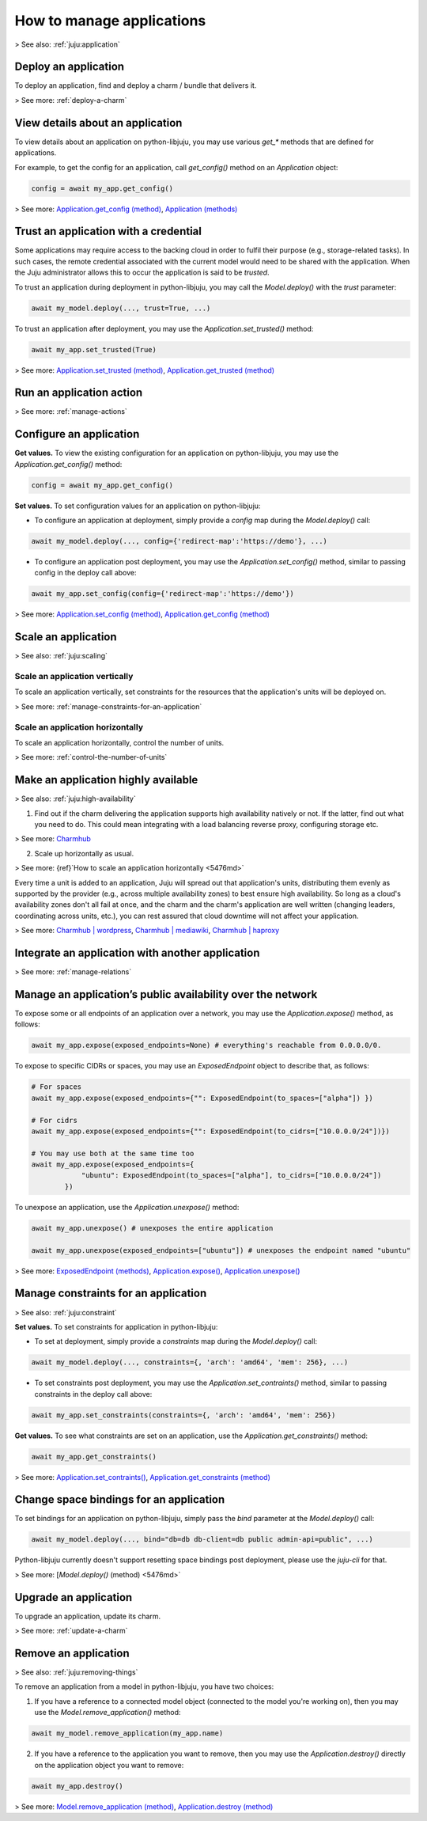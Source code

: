 .. _manage-applications:

How to manage applications
==========================

> See also: :ref:`juju:application`

Deploy an application
---------------------

To deploy an application, find and deploy a charm / bundle that delivers it.

> See more: :ref:`deploy-a-charm`

View details about an application
---------------------------------

To view details about an application on python-libjuju, you may use various `get_*` methods that are defined for applications. 

For example, to get the config for an application, call `get_config()` method on an `Application` object:

.. code:: python

   config = await my_app.get_config()


> See more: `Application.get_config (method) <https://pythonlibjuju.readthedocs.io/en/latest/api/juju.application.html#juju.application.Application.get_config>`_, `Application (methods) <https://pythonlibjuju.readthedocs.io/en/latest/api/juju.application.html#juju.application.Application>`_


Trust an application with a credential
--------------------------------------

Some applications may require access to the backing cloud in order to fulfil their purpose (e.g., storage-related tasks). In such cases, the remote credential associated with the current model would need to be shared with the application. When the Juju administrator allows this to occur the application is said to be *trusted*. 

To trust an application during deployment in python-libjuju, you may call the `Model.deploy()` with the `trust` parameter:

.. code:: python 

   await my_model.deploy(..., trust=True, ...)

To trust an application after deployment, you may use the `Application.set_trusted()` method:

.. code:: python 

   await my_app.set_trusted(True)


> See more: `Application.set_trusted (method) <https://pythonlibjuju.readthedocs.io/en/latest/api/juju.application.html#juju.application.Application.set_trusted>`_, `Application.get_trusted (method) <https://pythonlibjuju.readthedocs.io/en/latest/api/juju.application.html#juju.application.Application.get_trusted>`_


Run an application action
-------------------------

> See more: :ref:`manage-actions`

Configure an application
------------------------

**Get values.** To view the existing configuration for an application on python-libjuju, you may use the `Application.get_config()` method:

.. code:: python 

   config = await my_app.get_config()


**Set values.** To set configuration values for an application on python-libjuju:

* To configure an application at deployment, simply provide a `config` map during the `Model.deploy()` call:

.. code:: python 

   await my_model.deploy(..., config={'redirect-map':'https://demo'}, ...)


* To configure an application post deployment, you may use the `Application.set_config()` method, similar to passing config in the deploy call above:

.. code:: python 

   await my_app.set_config(config={'redirect-map':'https://demo'})


> See more: `Application.set_config (method) <https://pythonlibjuju.readthedocs.io/en/latest/api/juju.application.html#juju.application.Application.set_config>`_,  `Application.get_config (method) <https://pythonlibjuju.readthedocs.io/en/latest/api/juju.application.html#juju.application.Application.get_config)>`_


.. _scale-an-application:
Scale an application
--------------------

> See also: :ref:`juju:scaling`

Scale an application vertically
~~~~~~~~~~~~~~~~~~~~~~~~~~~~~~~

To scale an application vertically, set constraints for the resources that the application's units will be deployed on.
 
> See more: :ref:`manage-constraints-for-an-application`

Scale an application horizontally
~~~~~~~~~~~~~~~~~~~~~~~~~~~~~~~~~

To scale an application horizontally, control the number of units.

> See more: :ref:`control-the-number-of-units`


Make an application highly available
------------------------------------
> See also: :ref:`juju:high-availability`

1. Find out if the charm delivering the application supports high availability natively or not. If the latter, find out what you need to do. This could mean integrating with a load balancing reverse proxy, configuring storage etc. 

> See more: `Charmhub <https://charmhub.io/>`_

2. Scale up horizontally as usual.

> See more: {ref}`How to scale an application horizontally <5476md>`

Every time a unit is added to an application, Juju will spread out that application's units, distributing them evenly as supported by the provider (e.g., across multiple availability zones) to best ensure high availability. So long as a cloud's availability zones don't all fail at once, and the charm and the charm's application are well written (changing leaders, coordinating across units, etc.), you can rest assured that cloud downtime will not affect your application. 

> See more: `Charmhub | wordpress <https://charmhub.io/wordpress>`_, `Charmhub | mediawiki <https://charmhub.io/mediawiki>`_, `Charmhub | haproxy <https://charmhub.io/haproxy>`_

Integrate an application with another application
-------------------------------------------------

> See more: :ref:`manage-relations`


Manage an application’s public availability over the network
------------------------------------------------------------

To expose some or all endpoints of an application over a network, you may use the `Application.expose()` method, as follows:

.. code:: python 

   await my_app.expose(exposed_endpoints=None) # everything's reachable from 0.0.0.0/0.


To expose to specific CIDRs or spaces, you may use an `ExposedEndpoint` object to describe that, as follows:

.. code:: python 

   # For spaces
   await my_app.expose(exposed_endpoints={"": ExposedEndpoint(to_spaces=["alpha"]) })
   
   # For cidrs
   await my_app.expose(exposed_endpoints={"": ExposedEndpoint(to_cidrs=["10.0.0.0/24"])})
   
   # You may use both at the same time too
   await my_app.expose(exposed_endpoints={
               "ubuntu": ExposedEndpoint(to_spaces=["alpha"], to_cidrs=["10.0.0.0/24"])
           })
   


To unexpose an application, use the `Application.unexpose()` method:

.. code:: python 

   await my_app.unexpose() # unexposes the entire application

   await my_app.unexpose(exposed_endpoints=["ubuntu"]) # unexposes the endpoint named "ubuntu"


> See more: `ExposedEndpoint (methods) <https://pythonlibjuju.readthedocs.io/en/latest/api/juju.application.html#juju.application.ExposedEndpoint>`_, `Application.expose() <https://pythonlibjuju.readthedocs.io/en/latest/api/juju.application.html#juju.application.Application.expose>`_,  `Application.unexpose() <https://pythonlibjuju.readthedocs.io/en/latest/api/juju.application.html#juju.application.Application.unexpose>`_


.. _manage-constraints-for-an-application:
Manage constraints for an application
-------------------------------------

> See also: :ref:`juju:constraint`

**Set values.** To set constraints for application in python-libjuju:

* To set at deployment, simply provide a `constraints` map during the `Model.deploy()` call:

.. code:: python 

   await my_model.deploy(..., constraints={, 'arch': 'amd64', 'mem': 256}, ...)


* To set constraints post deployment, you may use the `Application.set_contraints()` method, similar to passing constraints in the deploy call above:

.. code:: python
	  
   await my_app.set_constraints(constraints={, 'arch': 'amd64', 'mem': 256})


**Get values.** To see what constraints are set on an application, use the `Application.get_constraints()` method:

.. code:: python 

   await my_app.get_constraints()


> See more: `Application.set_contraints() <https://pythonlibjuju.readthedocs.io/en/latest/api/juju.application.html#juju.application.Application.set_constraints>`_, `Application.get_constraints (method) <https://pythonlibjuju.readthedocs.io/en/latest/api/juju.application.html#juju.application.Application.get_constraints>`_


Change space bindings for an application
----------------------------------------

To set bindings for an application on python-libjuju, simply pass the `bind` parameter at the `Model.deploy()` call:

.. code:: python 

   await my_model.deploy(..., bind="db=db db-client=db public admin-api=public", ...)

Python-libjuju currently doesn't support resetting space bindings post deployment, please use the `juju-cli` for that.

> See more: [`Model.deploy()` (method) <5476md>`

Upgrade an application
----------------------

To upgrade an application, update its charm. 

> See more: :ref:`update-a-charm`

.. _remove-an-application:

Remove an application
---------------------

> See also: :ref:`juju:removing-things`

To remove an application from a model in python-libjuju, you have two choices:

(1) If you have a reference to a connected model object (connected to the model you're working on), then you may use the `Model.remove_application()` method:

.. code:: python
	  
   await my_model.remove_application(my_app.name)


(2) If you have a reference to the application you want to remove, then you may use the `Application.destroy()` directly on the application object you want to remove:

.. code:: python 

   await my_app.destroy()

> See more: `Model.remove_application (method) <https://pythonlibjuju.readthedocs.io/en/latest/api/juju.model.html#juju.model.Model.remove_application>`_, `Application.destroy (method) <https://pythonlibjuju.readthedocs.io/en/latest/api/juju.application.html#juju.application.Application.destroy>`_
